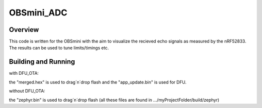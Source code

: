 OBSmini_ADC
###########

Overview
********

This code is written for the OBSmini with the aim to visualize the recieved echo signals as measured by the nRF52833. 
The results can be used to tune limits/timings etc.

Building and Running
********************
 
with DFU_OTA:

the "merged.hex" is used to drag´n´drop flash and the "app_update.bin" is used for DFU.


without DFU_OTA:

the "zephyr.bin" is used to drag´n´drop flash (all these files are found in .../myProjectFolder/build/zephyr)

